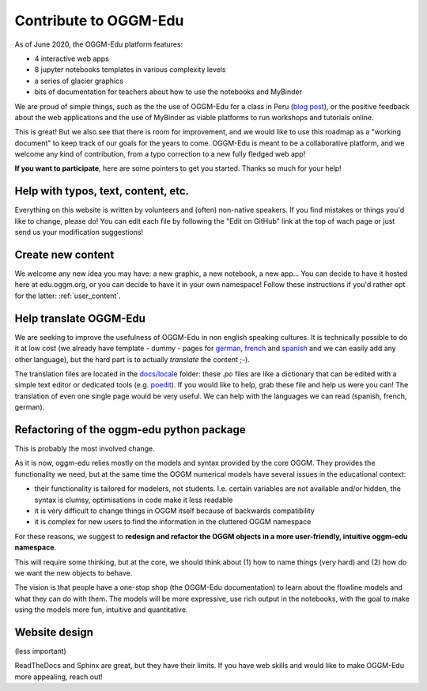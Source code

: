 .. _roadmap:

Contribute to OGGM-Edu
======================

As of June 2020, the OGGM-Edu platform features:

- 4 interactive web apps
- 8 jupyter notebooks templates in various complexity levels
- a series of glacier graphics
- bits of documentation for teachers about how to use the notebooks and MyBinder

We are proud of simple things, such as the the use of OGGM-Edu for a
class in Peru (`blog post <https://oggm.org/2019/12/06/OGGM-Edu-AGU/>`_),
or the positive feedback about the web applications and the use of MyBinder
as viable platforms to run workshops and tutorials online.

This is great! But we also see that there is room for improvement, and we would
like to use this roadmap as a "working document" to keep track of our
goals for the years to come. OGGM-Edu is meant to be a collaborative platform,
and we welcome any kind of contribution, from a typo correction to a new fully
fledged web app!

**If you want to participate**, here are some pointers to get you started.
Thanks so much for your help!

Help with typos, text, content, etc.
------------------------------------

Everything on this website is written by volunteers and (often) non-native
speakers. If you find mistakes or things you'd like to change, please do!
You can edit each file by following the "Edit on GitHub" link at the top
of wach page or just send us your modification suggestions!

Create new content
------------------

We welcome any new idea you may have: a new graphic, a new notebook, a new app...
You can decide to have it hosted here at edu.oggm.org, or you can
decide to have it in your own namespace! Follow these instructions if you'd
rather opt for the latter: :ref:`user_content`.

Help translate OGGM-Edu
-----------------------

We are seeking to improve the usefulness of OGGM-Edu in non english speaking
cultures. It is technically possible to do it at low cost (we already have
template - dummy - pages for
`german <https://edu.oggm.org/de/latest/>`_,
`french <https://edu.oggm.org/fr/latest/>`_ and
`spanish <https://edu.oggm.org/es/latest/>`_ and we can easily add any other
language), but the hard part is to actually *translate* the content ;-).

The translation files are located in the `docs/locale <https://github.com/OGGM/oggm-edu/tree/master/docs/locale>`_
folder: these `.po` files are like a dictionary that can be edited with a
simple text editor or dedicated tools (e.g. `poedit <https://poedit.net/>`_).
If you would like to help, grab these file and help us were you can! The translation
of even one single page would be very useful. We can help with the languages
we can read (spanish, french, german).

Refactoring of the oggm-edu python package
------------------------------------------

This is probably the most involved change.

As it is now, oggm-edu relies mostly on the models and syntax provided by the
core OGGM. They provides the functionality we need, but at the same time the
OGGM numerical models have several issues in the educational context:

- their functionality is tailored for modelers, not students. I.e. certain
  variables are not available and/or hidden, the syntax is clumsy, optimisations
  in code make it less readable
- it is very difficult to change things in OGGM itself because of backwards
  compatibility
- it is complex for new users to find the information in the cluttered OGGM
  namespace

For these reasons, we suggest to **redesign and refactor the OGGM objects in a
more user-friendly, intuitive oggm-edu namespace**.

This will require some thinking, but at the core, we should think about (1)
how to name things (very hard) and (2) how do we want the new objects
to behave.

The vision is that people have a one-stop shop (the OGGM-Edu documentation)
to learn about the flowline models and what they can do with them. The models
will be more expressive, use rich output in the notebooks, with the goal to
make using the models more fun, intuitive and quantitative.

Website design
--------------

(less important)

ReadTheDocs and Sphinx are great, but they have their limits. If you have
web skills and would like to make OGGM-Edu more appealing, reach out!
